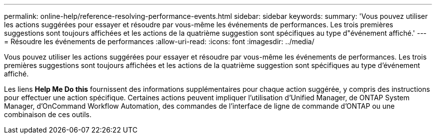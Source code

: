 ---
permalink: online-help/reference-resolving-performance-events.html 
sidebar: sidebar 
keywords:  
summary: 'Vous pouvez utiliser les actions suggérées pour essayer et résoudre par vous-même les événements de performances. Les trois premières suggestions sont toujours affichées et les actions de la quatrième suggestion sont spécifiques au type d"événement affiché.' 
---
= Résoudre les événements de performances
:allow-uri-read: 
:icons: font
:imagesdir: ../media/


[role="lead"]
Vous pouvez utiliser les actions suggérées pour essayer et résoudre par vous-même les événements de performances. Les trois premières suggestions sont toujours affichées et les actions de la quatrième suggestion sont spécifiques au type d'événement affiché.

Les liens *Help Me Do this* fournissent des informations supplémentaires pour chaque action suggérée, y compris des instructions pour effectuer une action spécifique. Certaines actions peuvent impliquer l'utilisation d'Unified Manager, de ONTAP System Manager, d'OnCommand Workflow Automation, des commandes de l'interface de ligne de commande d'ONTAP ou une combinaison de ces outils.
